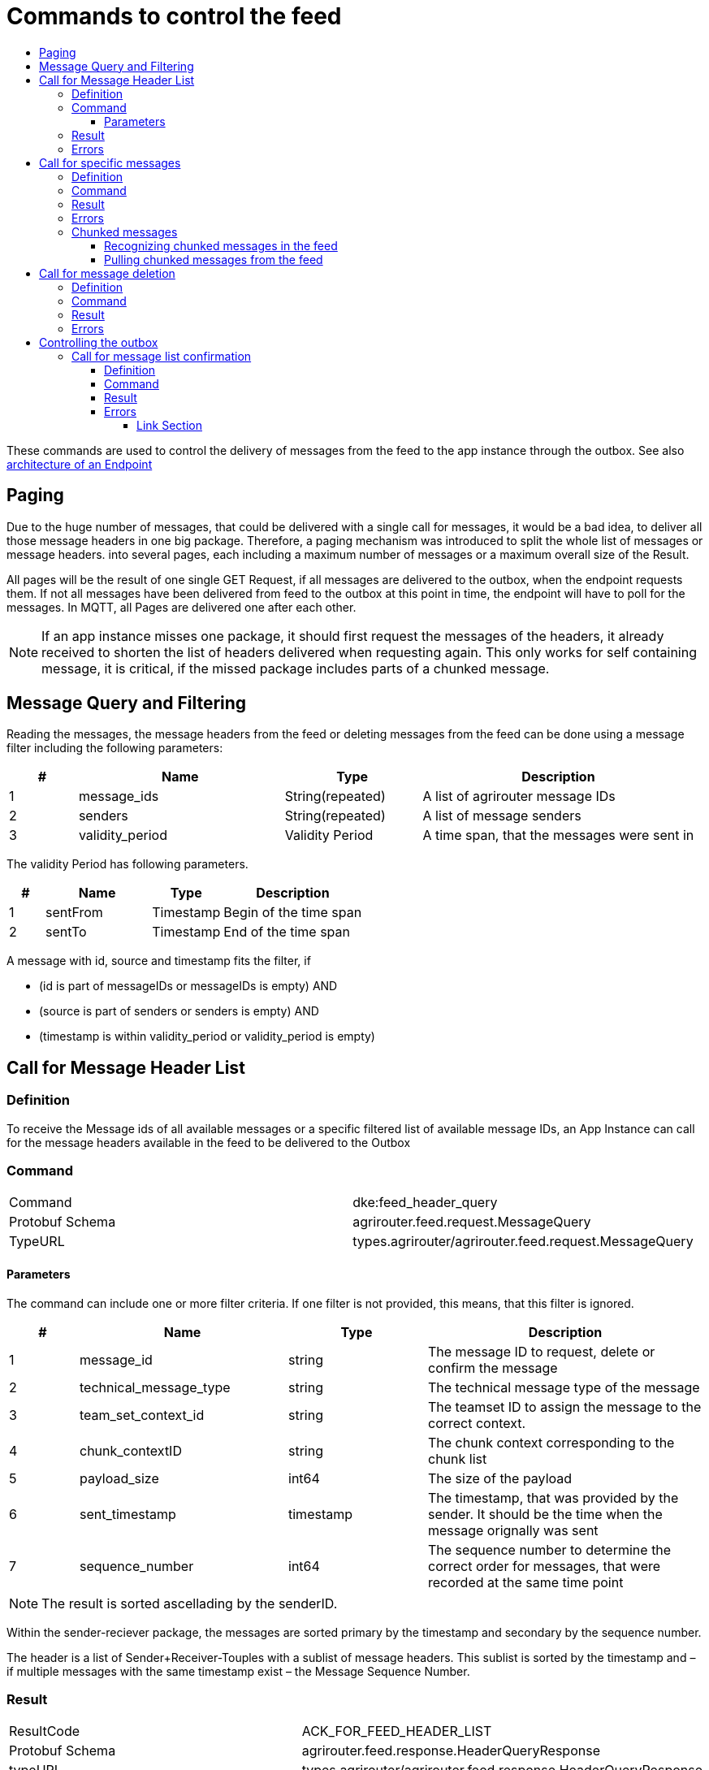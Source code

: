 = Commands to control the feed
:imagesdir: ./../../assets/images/
:toc:
:toc-title:
:toclevels: 4

These commands are used to control the delivery of messages from the feed to the app instance through the outbox. See also link:../endpoint.adoc[architecture of an Endpoint]

== Paging

Due to the huge number of messages, that could be delivered with a single call for messages, it would be a bad idea, to deliver all those message headers in one big package. Therefore, a paging mechanism was introduced to split the whole list of messages or message headers. into several pages, each including a maximum number of messages or a maximum overall size of the Result.

All pages will be the result of one single GET Request, if all messages are delivered to the outbox, when the endpoint requests them. If not all messages have been delivered from feed to the outbox at this point in time, the endpoint will have to poll for the messages. In MQTT, all Pages are delivered one after each other.

[NOTE]
====
If an app instance misses one package, it should first request the messages of the headers, it already received to shorten the list of headers delivered when requesting again. This only works for self containing message, it is critical, if the missed package includes parts of a chunked message.
====

== Message Query and Filtering

Reading the messages, the message headers from the feed or deleting messages from the feed can be done using a message filter including the following parameters:

[cols="1,3,2,4",options="header",]
|================================================================================
|# |Name |Type |Description
|1 |message_ids |String(repeated) |A list of agrirouter message IDs
|2 |senders |String(repeated) |A list of message senders
|3 |validity_period |Validity Period |A time span, that the messages were sent in
|================================================================================

The validity Period has following parameters.

[cols="1,3,2,4",options="header",]
|==============================================
|# |Name |Type |Description
|1 |sentFrom |Timestamp |Begin of the time span
|2 |sentTo |Timestamp |End of the time span
|==============================================

A message with id, source and timestamp fits the filter, if

* (id is part of messageIDs or messageIDs is empty) AND
* (source is part of senders or senders is empty) AND
* (timestamp is within validity_period or validity_period is empty)


== Call for Message Header List

=== Definition

To receive the Message ids of all available messages or a specific filtered list of available message IDs, an App Instance can call for the message headers available in the feed to be delivered to the Outbox

=== Command

[cols=",",]
|==============================================================
|Command |dke:feed_header_query
|Protobuf Schema |agrirouter.feed.request.MessageQuery
|TypeURL |types.agrirouter/agrirouter.feed.request.MessageQuery
|==============================================================

==== Parameters[[Parameters_For_header_List]]
The command can include one or more filter criteria. If one filter is not provided, this means, that this filter is ignored.

[cols="1,3,2,4",options="header",]
|=====================================================================================================================================
|# |Name |Type |Description
|1 |message_id |string |The message ID to request, delete or confirm the message
|2 |technical_message_type |string |The technical message type of the message
|3 |team_set_context_id |string |The teamset ID to assign the message to the correct context.
|4 |chunk_contextID |string |The chunk context corresponding to the chunk list
|5 |payload_size |int64 |The size of the payload
|6 |sent_timestamp |timestamp |The timestamp, that was provided by the sender. It should be the time when the message orignally was sent
|7 |sequence_number |int64 |The sequence number to determine the correct order for messages, that were recorded at the same time point
|=====================================================================================================================================

[NOTE]
====
The result is sorted ascellading by the senderID.
====

Within the sender-reciever package, the messages are sorted primary by the timestamp and secondary by the sequence number.

The header is a list of Sender+Receiver-Touples with a sublist of message headers. This sublist is sorted by the timestamp and – if multiple messages with the same timestamp exist – the Message Sequence Number.

=== Result

[cols=",",]
|======================================================================
|ResultCode |ACK_FOR_FEED_HEADER_LIST
|Protobuf Schema |agrirouter.feed.response.HeaderQueryResponse
|typeURL |types.agrirouter/agrirouter.feed.response.HeaderQueryResponse
|======================================================================

The Result is a list of message headers (“envelopes”) without the message payload.

[cols="1,3,2,4",options="header",]
|==========================================================================
|# |Name |Type |Description
|1 |queryMetrics |QueryMetrics |A summarize of the response
|2 |page |Page |The current page of the message
|3 |chunk_contexts |ChunkComponent (repeated) |A list of all chunk contexts
|4 |feed |Feed (repeated) |A message from the feed
|5 |String| Pending Message Ids (repeated)| A list of all pending messages
|==========================================================================

[NOTE]
=====
With release of the active push functionality, the pending 
messages list is deprecated and will no longer be filled. 

Messages can now be confirmed as bundles over a longer period of time.
=====

The Query metrics informs about several result parameters:

[cols="1,3,2,4",options="header",]
|===========================================================================================
|# |Name |Type |Description
|1 |total_messages_in_query |int32 |The total number of all messages headers in the response
|2 |max_count_restriction |int32 |The maximum count of messages per page
|===========================================================================================

The Paging information is included in the page parameter:

[cols="1,3,2,4",options="header",]
|===============================================
|# |Name |Type |Description
|1 |number |int32 |The index of the current page
|2 |total |int32 |The total number of pages
|===============================================

The chunk context is an Array of available chunk contexts within this messages. If there are multiple of them, this means, that there are multiple chunked messages to be realigned.

The chunk context is described in 13.2 Chunking big messages

The feed includes an array of message headers

[cols="1,3,2,4",options="header",]
|=========================================================
|# |Name |Type |Description
|1 |sender |string |Endpoint ID of the sender
|2 |receiver |string |Endpoint ID of the receiver
|3 |header |Header (repeated) |An array of message headers
|=========================================================

[NOTE]
====
As a telemetry platform can receive messages for multiple Virtual CUs, the receiver field is used to determine the correct virtual CU.
====

=== Errors

If the message was incorrect, an ACK_WITH_FAILURE will be reported. For specific error messages, see the error list.

== Call for specific messages

=== Definition

Every app Instance can request a single or a list of messages to be forwarded from the feed to the outbox by its message ids

=== Command

[cols=",",]
|==============================================================
|Command |dke:feed_message_query
|Protobuf Schema |agrirouter.feed.request.MessageQuery
|typeURL |types.agrirouter/agrirouter.feed.request.MessageQuery
|==============================================================

See <<Parameters_For_header_List>> for parameters and Filtering.

=== Result

[cols=",",]
|===============================================================================
|ResultCode |ACK_FOR_FEED_MESSAGE
|Protobuf Schema |types.agrirouter/agrirouter.feed.response.MessageQueryResponse
|===============================================================================

The Result is a list of message headers (“envelopes”) without the message payload.

[cols="1,3,2,4",options="header",]
|============================================================
|# |Name |Type |Description
|1 |queryMetrics |QueryMetrics |A summarize of the response
|2 |page |Page |The current page of the message
|3 |messages |FeedMessage (repeated) |A message from the feed
|============================================================

The Query metrics informs about several result parameters:

[cols="1,3,2,4",options="header",]
|===========================================================================================
|# |Name |Type |Description
|1 |total_messages_in_query |int32 |The total number of all messages headers in the response
|2 |max_count_restriction |int32 |The maximum number of messages per page
|===========================================================================================

The Paging information is included in the page parameter:

[cols="1,3,2,4",options="header",]
|===============================================
|# |Name |Type |Description
|1 |number |int32 |The index of the current page
|2 |total |int32 |The total number of pages
|===============================================

The messages include an array of messages

[cols="1,3,2,4",options="header",]
|=================================================================
|# |Name |Type |Description
|1 |header |Header |The header of the message
|2 |content |any |The payload in the corresponding protobuf format
|=================================================================

The header includes the whole envelope of a message

[cols="1,3,2,4",options="header",]
|=====================================================================================================================================
|# |Name |Type |Description
|1 |receiver_id |string |The receiver; might be a secondary endpoint like a virtual CU behind a telemetry platform
|2 |technical_message_type |string |The technical message type of the message
|3 |team_set_context_id |string |The teamset ID to assign the message to the correct context.
|4 |chunk_context |agrirouter.commons.ChunkComponent |The chunk component
|5 |payload_size |int64 |The size of the payload
|6 |sent_timestamp |timestamp |The timestamp, that was provided by the sender. It should be the time when the message was originally sent
|7 |sequence_number |int64 |The sequence number to determine the correct order for messages, that were recorded at the same time point
|8 |sender_id |string |The endpoint ID of the sender
|9 |created_at |Timestamp |The timestamp, when this message was added to the receiving endpoints feed
|=====================================================================================================================================

[NOTE]
====
The result is sorted ascending by the senderID.
====

Within the sender-reciever package, the messages are sorted primary by the timestamp and secondary by the sequence number.

=== Errors

If the message was incorrect, an ACK_WITH_FAILURE will be reported. For specific error messages, see the error list.

.

=== Chunked messages

Messages sent to the agrirouter can be split into multiple chunks, if the message format is not EFDI.

++++
<p align="center">
 <img src="./../../assets/images/ig2/image46.png" width="534px" height="292px"><br>
 <i>Chunked messages</i>
</p>
++++


Only those message, that were not created by the agrirouter and that are not of type EFDI can be chunked.

==== Recognizing chunked messages in the feed

To recognize chunked messages, request the message header query and see, if you find different chunk contexts.

==== Pulling chunked messages from the feed

Chunked messages can be pulled like any other message type. make sure to request all chunks at once, so that you can make sure, that the message can be rebuild successfully before confirming chunks, which would delete them from the feed.

== Call for message deletion

=== Definition

An app instance can delete message from its feed, if it does not want to consume them. Therefore, it sends a list of message IDs or a validity period or a list of senders to the inbox.

=== Command

[cols=",",]
|==============================================================
|Command |dke:feed_delete
|Protobuf Schema |agrirouter.feed.request.MessageQuery
|typeURL |types.agrirouter/agrirouter.feed.request.MessageQuery
|==============================================================

See <<Parameters_For_header_List>> for parameters and Filtering.

=== Result

[cols=",",]
|=====================================
|ResultCode |ACK_WITH_MESSAGE
|Protobuf Schema |message
|typeURL |“agrirouter.commons.Messages”
|=====================================

In case of success, you receive VAL_000209 and a list of MessageIDs that could be confirmed.

=== Errors

If the message was incorrect, an ACK_WITH_FAILURE will be reported. For specific error messages, see link:../error-codes.adoc[the error list].


= Controlling the outbox 

To make sure, that no message gets lost due to e.g. a loss of internet connection while delivering a message, the app instance has to confirm the receival of every message.

== Call for message list confirmation

=== Definition

Once a message was downloaded from the outbox, the Client has to confirm, that it properly received this message/those messages.

[NOTE]
====
As long as the receival of a message is not confirmed, it will be delivered again and again by agrirouter, whenever the client tries to download messages, it called for. When a message is confirmed, it will be deleted from the feed.
====

=== Command

[cols=",",]
|================================================================
|Command |dke:feed_confirm
|Protobuf Schema |agrirouter.feed.request.MessageConfirm
|typeURL |types.agrirouter/agrirouter.feed.request.MessageConfirm
|================================================================

MessageConfirm is simply an array of message IDs.

=== Result

[cols=",",]
|=====================================
|ResultCode |ACK_WITH_MESSAGE
|Protobuf Schema |message
|typeURL |“agrirouter.commons.Messages”
|=====================================

In case of success, you receive VAL_000206 and a list of MessageIDs that could be confirmed.

=== Errors

If the message was incorrect, an ACK_WITH_FAILURE will be reported. For specific error messages, see the error list.






==== Link Section
This page is found in every file and links to the major topics
[width="100%"]
|====
|link:../../README.adoc[Index]|link:../general.adoc[OverView]|link:../shortings.adoc[shortings]|link:../../terms.adoc[agrirouter in a nutshell]
|====